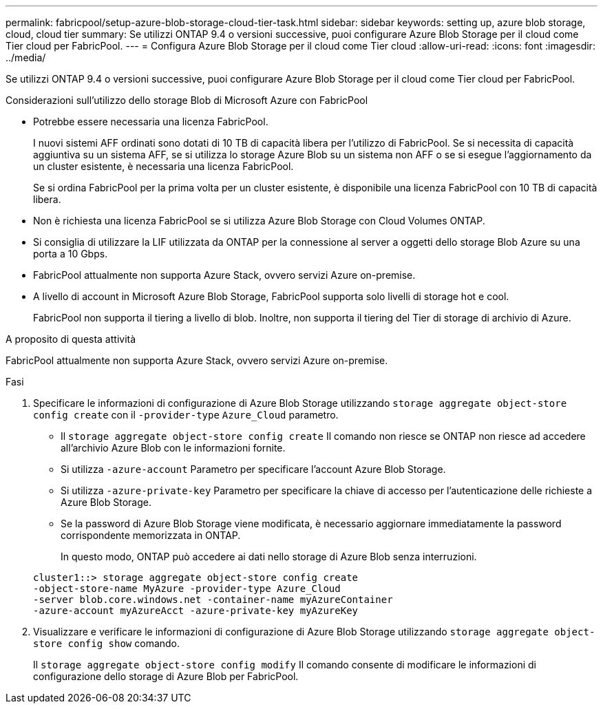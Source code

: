 ---
permalink: fabricpool/setup-azure-blob-storage-cloud-tier-task.html 
sidebar: sidebar 
keywords: setting up, azure blob storage, cloud, cloud tier 
summary: Se utilizzi ONTAP 9.4 o versioni successive, puoi configurare Azure Blob Storage per il cloud come Tier cloud per FabricPool. 
---
= Configura Azure Blob Storage per il cloud come Tier cloud
:allow-uri-read: 
:icons: font
:imagesdir: ../media/


[role="lead"]
Se utilizzi ONTAP 9.4 o versioni successive, puoi configurare Azure Blob Storage per il cloud come Tier cloud per FabricPool.

.Considerazioni sull'utilizzo dello storage Blob di Microsoft Azure con FabricPool
* Potrebbe essere necessaria una licenza FabricPool.
+
I nuovi sistemi AFF ordinati sono dotati di 10 TB di capacità libera per l'utilizzo di FabricPool. Se si necessita di capacità aggiuntiva su un sistema AFF, se si utilizza lo storage Azure Blob su un sistema non AFF o se si esegue l'aggiornamento da un cluster esistente, è necessaria una licenza FabricPool.

+
Se si ordina FabricPool per la prima volta per un cluster esistente, è disponibile una licenza FabricPool con 10 TB di capacità libera.

* Non è richiesta una licenza FabricPool se si utilizza Azure Blob Storage con Cloud Volumes ONTAP.
* Si consiglia di utilizzare la LIF utilizzata da ONTAP per la connessione al server a oggetti dello storage Blob Azure su una porta a 10 Gbps.
* FabricPool attualmente non supporta Azure Stack, ovvero servizi Azure on-premise.
* A livello di account in Microsoft Azure Blob Storage, FabricPool supporta solo livelli di storage hot e cool.
+
FabricPool non supporta il tiering a livello di blob. Inoltre, non supporta il tiering del Tier di storage di archivio di Azure.



.A proposito di questa attività
FabricPool attualmente non supporta Azure Stack, ovvero servizi Azure on-premise.

.Fasi
. Specificare le informazioni di configurazione di Azure Blob Storage utilizzando `storage aggregate object-store config create` con il `-provider-type` `Azure_Cloud` parametro.
+
** Il `storage aggregate object-store config create` Il comando non riesce se ONTAP non riesce ad accedere all'archivio Azure Blob con le informazioni fornite.
** Si utilizza `-azure-account` Parametro per specificare l'account Azure Blob Storage.
** Si utilizza `-azure-private-key` Parametro per specificare la chiave di accesso per l'autenticazione delle richieste a Azure Blob Storage.
** Se la password di Azure Blob Storage viene modificata, è necessario aggiornare immediatamente la password corrispondente memorizzata in ONTAP.
+
In questo modo, ONTAP può accedere ai dati nello storage di Azure Blob senza interruzioni.



+
[listing]
----
cluster1::> storage aggregate object-store config create
-object-store-name MyAzure -provider-type Azure_Cloud
-server blob.core.windows.net -container-name myAzureContainer
-azure-account myAzureAcct -azure-private-key myAzureKey
----
. Visualizzare e verificare le informazioni di configurazione di Azure Blob Storage utilizzando `storage aggregate object-store config show` comando.
+
Il `storage aggregate object-store config modify` Il comando consente di modificare le informazioni di configurazione dello storage di Azure Blob per FabricPool.



